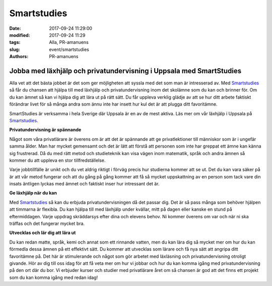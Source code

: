 Smartstudies
##############################

:date: 2017-09-24 11:29:00
:modified: 2017-09-24 11:29
:tags: Alla, PR-amanuens
:slug: event/smartstudies
:authors: PR-amanuens



**Jobba med läxhjälp och privatundervisning i Uppsala med SmartStudies**
==========================================================================

Alla vet att det bästa jobbet är det som ger möjligheten att syssla med det som man är intresserad av. Med `Smartstudies 
<http://smartstudies.se>`_ så får du chansen att hjälpa till med läxhjälp och privatundervisning inom det skolämne som du kan och brinner för. Om du kan ämnet så kan vi hjälpa dig att lära ut på rätt sätt. Du får uppleva verklig glädje av att se hur ditt arbete faktiskt förändrar livet för så många andra som ännu inte har insett hur kul det är att plugga ditt favoritämne.

SmartStudies är verksamma i hela Sverige där Uppsala är en av de mest aktiva. Läs mer om vår läxhjälp i Uppsala på `Smartstudies 
<http://smartstudies.se>`_.

**Privatundervisning är spännande**

Något som våra privatlärare är överens om är att det är spännande att ge privatlektioner till människor som är i ungefär samma ålder. Man har mycket gemensamt och det är lätt att förstå att personen som inte har greppat ett ämne kan känna sig frustrerad. Då du med rätt metod och studieteknik kan visa vägen inom matematik, språk och andra ämnen så kommer du att uppleva en stor tillfredställelse.

Varje jobbtillfälle är unikt och du vet aldrig riktigt i förväg precis hur studierna kommer att se ut. Det du kan vara säker på är att vår metod fungerar och att du gång på gång kommer att få så mycket uppskattning av en person som tack vare din insats äntligen lyckas med ämnet och faktiskt inser hur intressant det är.

**Ge läxhjälp när du kan**

Med `Smartstudies <http://smartstudies.se>`_ så kan du erbjuda privatundervisningen då det passar dig. Det är så pass många som behöver hjälpen att timmarna är flexibla. Du kan hjälpa till med läxhjälp under kvällar, mitt på dagen eller kanske en stund på eftermiddagen. Varje uppdrag skräddarsys efter dina och elevens behov. Ni kommer överens om var och när ni ska träffas och det fungerar mycket bra.

**Utvecklas och lär dig att lära ut**

Du kan redan matte, språk, kemi och annat som ett rinnande vatten, men du kan lära dig så mycket mer om hur du kan förmedla dessa ämnen på ett effektivt sätt. Du kommer att utvecklas som lärare och få nya sätt att angripa ditt favoritämne på. Det här är stimulerande och något som gör arbetet med läxläsning och privatundervisning otroligt givande. Hör av dig till oss idag för att få veta mer om hur vi jobbar och hur du kan komma igång med privatundervisning på den ort där du bor. Vi erbjuder kurser och studier med privatlärare året om så chansen är god att det finns ett projekt som du kan komma igång med redan idag!
